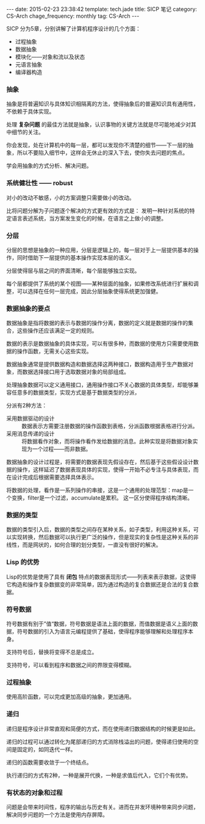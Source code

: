 #+BEGIN_HTML
---
date: 2015-02-23 23:38:42
template: tech.jade
title: SICP 笔记
category: CS-Arch
chage_frequency: monthly
tag: CS-Arch
---
#+END_HTML
#+OPTIONS: toc:nil
#+TOC: headlines 2

SICP 分为5章，分别讲解了计算机程序设计的几个方面：
- 过程抽象
- 数据抽象
- 模块化——对象和流以及状态
- 元语言抽象
- 编译器构造

*** 抽象
抽象是将普遍知识与具体知识相隔离的方法，使得抽象后的普遍知识具有通用性，不依赖于具体实现。

处理 *复杂问题* 的最佳方法就是抽象，认识事物的关键方法就是尽可能地减少对其中细节的关注。

你会发现，处在计算机中的每一层，都可以发现你不清楚的细节——下一层的抽象，所以不要陷入细节中，这样会无休止的深入下去，使你失去问题的焦点。

学会用抽象的方式分析、解决问题。

*** 系统健壮性 —— robust
对小的改动不敏感，小的方案调整只需要做小的改动。

比将问题分解为子问题逐个解决的方式更有效的方式是：
发明一种针对系统的特定语言表述系统，当方案发生变化的时候，在语言之上做小的调整。

*** 分层
分层的思想是抽象的一种应用，分层是逻辑上的，每一层对于上一层提供基本的操作，同时借助下一层提供的基本操作实现本层的语义。

分层使得层与层之间的界面清晰，每个层能够独立实现。

每个层都提供了系统的某个视图——某种层面的抽象，如果修改系统进行扩展和调整，可以选择在任何一层完成，因此分层抽象使得系统更加强健。

*** 数据抽象的要点
数据抽象是指将数据的表示与数据的操作分离，数据的定义就是数据的操作的集合，这些操作还应该满足一定的规则。

数据的表示是数据抽象的具体实现，可以有很多种，而数据的使用方只需要使用数据的操作函数，无需关心这些实现。

数据抽象通常是提供数据构造和数据选择这两种接口，数据构造用于生产数据对象，而数据选择接口用于选取数据对象的局部组成。

处理抽象数据可以定义通用接口，通用操作接口不关心数据的具体类型，却能够兼容任意多的数据类型，实现方式是基于数据类型的分派，

分派有2种方法：
- 采用数据驱动的设计 :: 数据表示方需要注册数据的操作函数到表格，分派函数根据表格进行分派。
- 采用消息传递的设计 :: 将数据看作对象，而将操作看作发给数据的消息。此种实现是将数据对象实现为一个过程——而非数据。

数据抽象的设计过程是，将需要的数据表现先假设存在，然后基于这些假设设计数据的操作，这样延迟了数据表现具体的实现，使得一开始不必专注与具体表现，而在设计完成后根据需要选择具体表示。

将数据的处理，看作是一系列操作的串接，这是一个通用的处理范型：map是一个变换，filter是一个过滤，accumulate是累积。
这一区分使得程序结构清晰。

*** 数据的类型
数据的类型引入后，数据的类型之间存在某种关系，如子类型，利用这种关系，可以实现转换，然后数据可以执行更广泛的操作，但是现实的复杂性是这种关系的非线性，而是网状的，如何合理的划分类型，一直没有很好的解决。

*** Lisp 的优势
Lisp的优势是使用了具有 *闭包* 特点的数据表现形式——列表来表示数据，这使得它构造和操作复杂数据变的非常简单，因为通过构造的复合数据还是合法的复合数据。

*** 符号数据
符号数据有别于”值“数据，符号数据是语法上面的数据，而值数据是语义上面的数据，符号数据的引入为语言元编程提供了基础，使得程序能够理解和处理程序本身。

支持符号后，替换将变得不总是成立。

支持符号，可以看到程序和数据之间的界限变得模糊。

*** 过程抽象
使用高阶函数，可以完成更加高级的抽象，更加通用。

*** 递归
递归是程序设计非常直观和简便的方式，而在使用递归数据结构的时候更是如此。

递归的过程可以通过转化为尾部递归的方式消除栈溢出的问题，使得递归使用的空间是固定的，如同迭代一样。

递归的函数需要收敛于一个终结点。

执行递归的方式有2种，一种是展开代换，一种是求值后代入，它们个有优势。


*** 有状态的对象和过程
问题是会带来时间性，程序的输出与历史有关。进而在并发环境种带来同步问题，解决同步问题的一个方法是使用内存屏障。
